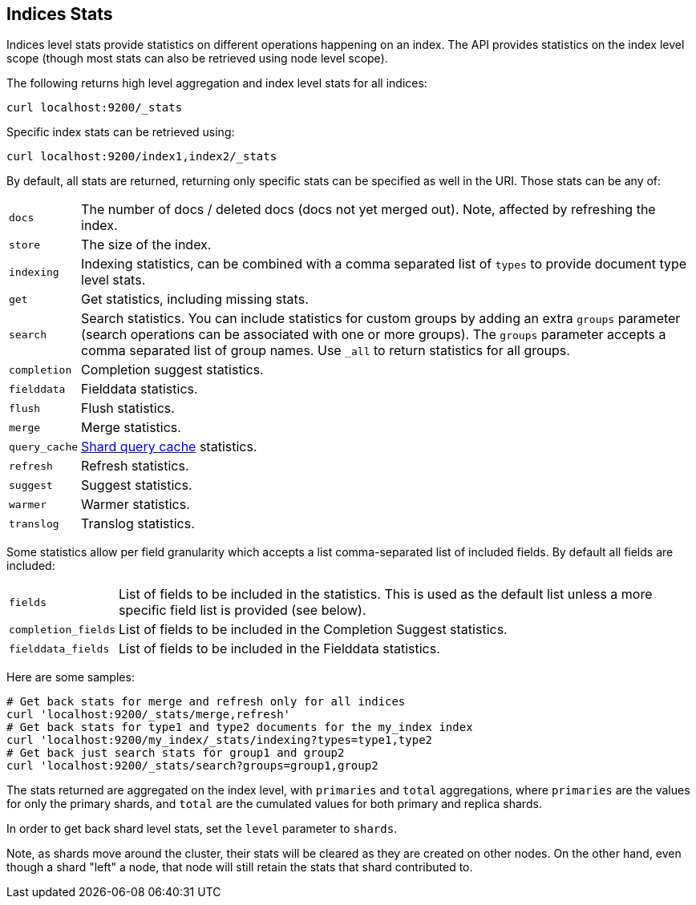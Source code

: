 [[indices-stats]]
== Indices Stats

Indices level stats provide statistics on different operations happening
on an index. The API provides statistics on the index level scope
(though most stats can also be retrieved using node level scope).

The following returns high level aggregation and index level stats for
all indices:

[source,js]
--------------------------------------------------
curl localhost:9200/_stats
--------------------------------------------------

Specific index stats can be retrieved using:

[source,js]
--------------------------------------------------
curl localhost:9200/index1,index2/_stats
--------------------------------------------------

By default, all stats are returned, returning only specific stats can be
specified as well in the URI. Those stats can be any of:

[horizontal]
`docs`:: 		The number of docs / deleted docs (docs not yet merged out).
				Note, affected by refreshing the index.

`store`:: 		The size of the index.

`indexing`:: 	Indexing statistics, can be combined with a comma
				separated list of `types` to provide document type level stats.

`get`:: 		Get statistics, including missing stats.

`search`:: 		Search statistics. You can include statistics for custom groups by adding
                an extra `groups` parameter (search operations can be associated with one or more
                groups). The `groups` parameter accepts a comma separated list of group names.
                Use `_all` to return statistics for all groups.

`completion`::  Completion suggest statistics.
`fielddata`::   Fielddata statistics.
`flush`::       Flush statistics.
`merge`::       Merge statistics.
`query_cache`:: <<shard-query-cache,Shard query cache>> statistics.
`refresh`::     Refresh statistics.
`suggest`::     Suggest statistics.
`warmer`::      Warmer statistics.
`translog`::    Translog statistics.

Some statistics allow per field granularity which accepts a list
comma-separated list of included fields. By default all fields are included:

[horizontal]
`fields`::

    List of fields to be included in the statistics. This is used as the
    default list unless a more specific field list is provided (see below).

`completion_fields`::

    List of fields to be included in the Completion Suggest statistics.

`fielddata_fields`::

    List of fields to be included in the Fielddata statistics.


Here are some samples:

[source,js]
--------------------------------------------------
# Get back stats for merge and refresh only for all indices
curl 'localhost:9200/_stats/merge,refresh'
# Get back stats for type1 and type2 documents for the my_index index
curl 'localhost:9200/my_index/_stats/indexing?types=type1,type2
# Get back just search stats for group1 and group2
curl 'localhost:9200/_stats/search?groups=group1,group2
--------------------------------------------------

The stats returned are aggregated on the index level, with
`primaries` and `total` aggregations, where `primaries` are the values for only the
primary shards, and `total` are the cumulated values for both primary and replica shards.

In order to get back shard level stats, set the `level` parameter to `shards`.

Note, as shards move around the cluster, their stats will be cleared as
they are created on other nodes. On the other hand, even though a shard
"left" a node, that node will still retain the stats that shard
contributed to.

